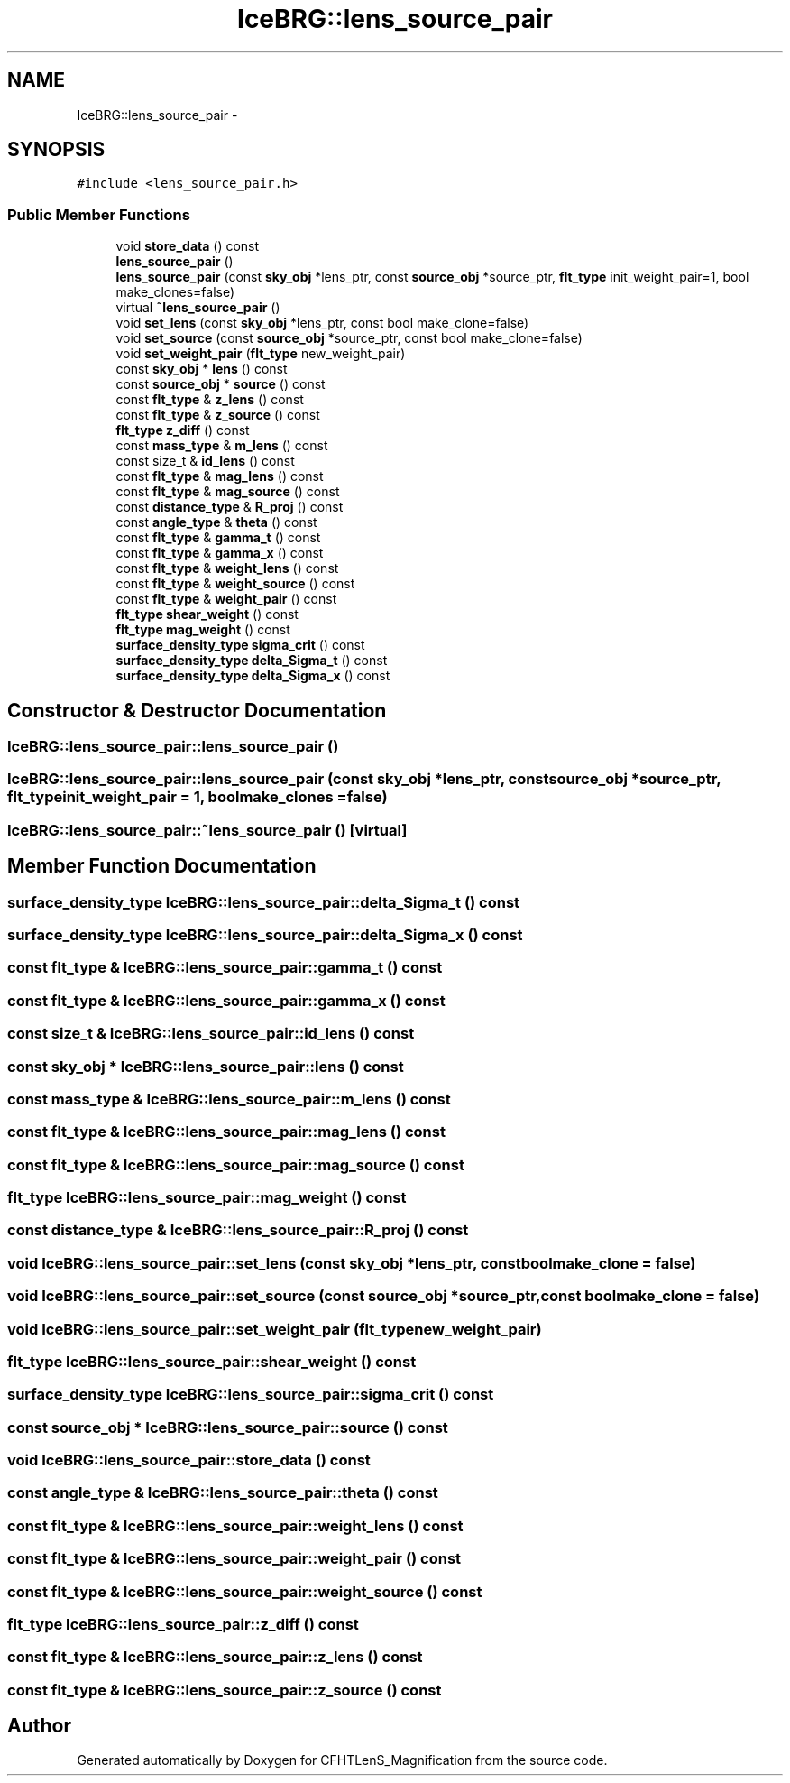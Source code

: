.TH "IceBRG::lens_source_pair" 3 "Tue Jul 7 2015" "Version 0.9.0" "CFHTLenS_Magnification" \" -*- nroff -*-
.ad l
.nh
.SH NAME
IceBRG::lens_source_pair \- 
.SH SYNOPSIS
.br
.PP
.PP
\fC#include <lens_source_pair\&.h>\fP
.SS "Public Member Functions"

.in +1c
.ti -1c
.RI "void \fBstore_data\fP () const "
.br
.ti -1c
.RI "\fBlens_source_pair\fP ()"
.br
.ti -1c
.RI "\fBlens_source_pair\fP (const \fBsky_obj\fP *lens_ptr, const \fBsource_obj\fP *source_ptr, \fBflt_type\fP init_weight_pair=1, bool make_clones=false)"
.br
.ti -1c
.RI "virtual \fB~lens_source_pair\fP ()"
.br
.ti -1c
.RI "void \fBset_lens\fP (const \fBsky_obj\fP *lens_ptr, const bool make_clone=false)"
.br
.ti -1c
.RI "void \fBset_source\fP (const \fBsource_obj\fP *source_ptr, const bool make_clone=false)"
.br
.ti -1c
.RI "void \fBset_weight_pair\fP (\fBflt_type\fP new_weight_pair)"
.br
.ti -1c
.RI "const \fBsky_obj\fP * \fBlens\fP () const "
.br
.ti -1c
.RI "const \fBsource_obj\fP * \fBsource\fP () const "
.br
.ti -1c
.RI "const \fBflt_type\fP & \fBz_lens\fP () const "
.br
.ti -1c
.RI "const \fBflt_type\fP & \fBz_source\fP () const "
.br
.ti -1c
.RI "\fBflt_type\fP \fBz_diff\fP () const "
.br
.ti -1c
.RI "const \fBmass_type\fP & \fBm_lens\fP () const "
.br
.ti -1c
.RI "const size_t & \fBid_lens\fP () const "
.br
.ti -1c
.RI "const \fBflt_type\fP & \fBmag_lens\fP () const "
.br
.ti -1c
.RI "const \fBflt_type\fP & \fBmag_source\fP () const "
.br
.ti -1c
.RI "const \fBdistance_type\fP & \fBR_proj\fP () const "
.br
.ti -1c
.RI "const \fBangle_type\fP & \fBtheta\fP () const "
.br
.ti -1c
.RI "const \fBflt_type\fP & \fBgamma_t\fP () const "
.br
.ti -1c
.RI "const \fBflt_type\fP & \fBgamma_x\fP () const "
.br
.ti -1c
.RI "const \fBflt_type\fP & \fBweight_lens\fP () const "
.br
.ti -1c
.RI "const \fBflt_type\fP & \fBweight_source\fP () const "
.br
.ti -1c
.RI "const \fBflt_type\fP & \fBweight_pair\fP () const "
.br
.ti -1c
.RI "\fBflt_type\fP \fBshear_weight\fP () const "
.br
.ti -1c
.RI "\fBflt_type\fP \fBmag_weight\fP () const "
.br
.ti -1c
.RI "\fBsurface_density_type\fP \fBsigma_crit\fP () const "
.br
.ti -1c
.RI "\fBsurface_density_type\fP \fBdelta_Sigma_t\fP () const "
.br
.ti -1c
.RI "\fBsurface_density_type\fP \fBdelta_Sigma_x\fP () const "
.br
.in -1c
.SH "Constructor & Destructor Documentation"
.PP 
.SS "IceBRG::lens_source_pair::lens_source_pair ()"

.SS "IceBRG::lens_source_pair::lens_source_pair (const \fBsky_obj\fP *lens_ptr, const \fBsource_obj\fP *source_ptr, \fBflt_type\fPinit_weight_pair = \fC1\fP, boolmake_clones = \fCfalse\fP)"

.SS "IceBRG::lens_source_pair::~lens_source_pair ()\fC [virtual]\fP"

.SH "Member Function Documentation"
.PP 
.SS "\fBsurface_density_type\fP IceBRG::lens_source_pair::delta_Sigma_t () const"

.SS "\fBsurface_density_type\fP IceBRG::lens_source_pair::delta_Sigma_x () const"

.SS "const \fBflt_type\fP & IceBRG::lens_source_pair::gamma_t () const"

.SS "const \fBflt_type\fP & IceBRG::lens_source_pair::gamma_x () const"

.SS "const size_t & IceBRG::lens_source_pair::id_lens () const"

.SS "const \fBsky_obj\fP * IceBRG::lens_source_pair::lens () const"

.SS "const \fBmass_type\fP & IceBRG::lens_source_pair::m_lens () const"

.SS "const \fBflt_type\fP & IceBRG::lens_source_pair::mag_lens () const"

.SS "const \fBflt_type\fP & IceBRG::lens_source_pair::mag_source () const"

.SS "\fBflt_type\fP IceBRG::lens_source_pair::mag_weight () const"

.SS "const \fBdistance_type\fP & IceBRG::lens_source_pair::R_proj () const"

.SS "void IceBRG::lens_source_pair::set_lens (const \fBsky_obj\fP *lens_ptr, const boolmake_clone = \fCfalse\fP)"

.SS "void IceBRG::lens_source_pair::set_source (const \fBsource_obj\fP *source_ptr, const boolmake_clone = \fCfalse\fP)"

.SS "void IceBRG::lens_source_pair::set_weight_pair (\fBflt_type\fPnew_weight_pair)"

.SS "\fBflt_type\fP IceBRG::lens_source_pair::shear_weight () const"

.SS "\fBsurface_density_type\fP IceBRG::lens_source_pair::sigma_crit () const"

.SS "const \fBsource_obj\fP * IceBRG::lens_source_pair::source () const"

.SS "void IceBRG::lens_source_pair::store_data () const"

.SS "const \fBangle_type\fP & IceBRG::lens_source_pair::theta () const"

.SS "const \fBflt_type\fP & IceBRG::lens_source_pair::weight_lens () const"

.SS "const \fBflt_type\fP & IceBRG::lens_source_pair::weight_pair () const"

.SS "const \fBflt_type\fP & IceBRG::lens_source_pair::weight_source () const"

.SS "\fBflt_type\fP IceBRG::lens_source_pair::z_diff () const"

.SS "const \fBflt_type\fP & IceBRG::lens_source_pair::z_lens () const"

.SS "const \fBflt_type\fP & IceBRG::lens_source_pair::z_source () const"


.SH "Author"
.PP 
Generated automatically by Doxygen for CFHTLenS_Magnification from the source code\&.
